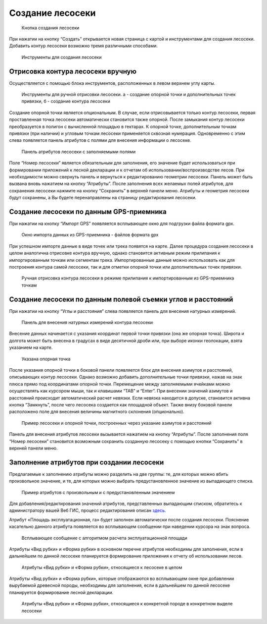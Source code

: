 .. sectionauthor:: Ekaterina Petrunenko <ekaterina.petrunenko@nextgis.com>

Создание лесосеки
====================


 .. figure:: _static/user_lesoseki_create_1.png
   :name: user_lesoseki_create_1
   :align: center
   :width: 16cm

   Кнопка создания лесосеки

При нажатии на кнопку “Создать” открывается новая страница с картой и инструментами для создания лесосеки. Добавить контур лесосеки возможно тремя различными способами.


 .. figure:: _static/user_lesoseki_create_2.png
   :name: user_lesoseki_create_2
   :align: center
   :width: 16cm

   Инструменты для создания лесосеки


.. _les_create_lesoseku_manually:

Отрисовка контура лесосеки вручную
-------------------------------------

Осуществляется с помощью блока инструментов, расположенных в левом верхнем углу карты.


 .. figure:: _static/user_lesoseki_create_3.png
   :name: user_lesoseki_create_3
   :align: center
   :width: 4cm

   Инструменты для ручной отрисовки лесосеки. а - создание опорной точки и дополнительных точек привязки, б - создание контура лесосеки
   
Создание опорной точки является опциональным. В случае, если отрисовывается только контур лесосеки, первая проставленная точка лесосеки автоматически становится также опорной. 
После замыкания контур лесосеки преобразуется в полигон с вычисленной площадью в гектарах. К опорной точке, дополнительным точкам привязки (при наличии) и угловым точкам лесосеки применяется сквозная нумерация. Одновременно с этим слева появляется панель атрибутов с полями для внесения информации о лесосеке. 


 .. figure:: _static/user_lesoseki_create_4.png
   :name: user_lesoseki_create_4
   :align: center
   :width: 16cm

   Панель атрибутов лесосеки с заполняемыми полями
   
Поле “Номер лесосеки” является обязательным для заполнения, его значение будет использоваться при формировании приложений к лесной декларации и к отчетам об использовании/воспроизводстве лесов. При необходимости можно свернуть панель и вернуться к редактированию геометрии лесосеки. Панель может быть вызвана вновь нажатием на кнопку “Атрибуты”.
После заполнения всех желаемых полей атрибутов, для сохранения лесосеки нажмите на кнопку “Сохранить” в верхней панели меню. Атрибуты и геометрия лесосеки будут сохранены, а Вы будете перенаправлены на страницу редактирования лесосеки.


.. _les_create_lesoseku_gps:

Создание лесосеки по данным GPS-приемника
-------------------------------------------

При нажатии на кнопку “Импорт GPS” появляется всплывающее окно для подгрузки файла формата gpx.


 .. figure:: _static/user_lesoseki_create_5.png
   :name: user_lesoseki_create_5
   :align: center
   :width: 16cm

   Окно импорта данных из GPS-приемника - файлов формата gpx
   
При успешном импорте данные в виде точек или трека появятся на карте. Далее процедура создания лесосеки в целом аналогична отрисовке контура вручную, однако становится активным режим прилипания к импортированным точкам или сегментам трека. Импортированные данные можно использовать как для построения контура самой лесосеки, так и для отметки опорной точки или дополнительных точек привязки.


 .. figure:: _static/user_lesoseki_create_6.png
   :name: user_lesoseki_create_6
   :align: center
   :width: 16cm

   Ручная отрисовка контура лесосеки в режиме прилипания к импортированным из GPS-приемника точкам
      

.. _les_create_lesoseku_azimut:

Создание лесосеки по данным полевой съемки углов и расстояний
---------------------------------------------------------------------------

При нажатии на кнопку “Углы и расстояния” слева появляется панель для внесения натурных измерений.


 .. figure:: _static/user_lesoseki_create_7.png
   :name: user_lesoseki_create_7
   :align: center
   :width: 16cm

   Панель для внесения натурных измерений контура лесосеки
 
Внесение данных начинается с указания координат первой точки привязки (она же опорная точка). Широта и долгота может быть внесена в градусах в виде десятичной дроби или, при выборе иконки геолокации, взята указанием на карте. 


 .. figure:: _static/user_lesoseki_create_8.png
   :name: user_lesoseki_create_8
   :align: center
   :width: 16cm

   Указана опорная точка
 
После указания опорной точки в боковой панели появляется блок для внесения азимутов и расстояний, описывающих контур лесосеки. Однако возможно добавить дополнительные точки привязки, нажав на знак плюса прямо под координатами опорной точки. 
Перемещение между заполняемыми ячейками можно осуществлять как курсором мыши, так и клавишами “TAB” и “Enter”.
При внесении значений азимутов и расстояний происходит автоматический расчет невязки. Если невязка находится в допуске, становится активна кнопка “Замкнуть”, после чего лесосека создается как площадной объект. 
Также внизу боковой панели расположено поле для внесения величины магнитного склонения (опционально). 


 .. figure:: _static/user_lesoseki_create_9.png
   :name: user_lesoseki_create_9
   :align: center
   :width: 16cm

   Пример лесосеки и опорной точки, построенных через указание азимутов и расстояний
   
Панель для внесения атрибутов лесосеки вызывается нажатием на кнопку “Атрибуты”. После заполнения поля “Номер лесосеки” становится возможным сохранить созданную лесосеку с помощью кнопки “Сохранить” в верхней панели меню.   

     

.. _les_create_lesoseku_attribute:

Заполнение атрибутов при создании лесосеки
---------------------------------------------------------------------------

Предлагаемые к заполнению атрибуты можно разделить на две группы: те, для которых можно вбить произвольное значение, и те, для которых можно выбрать предустановленное значение из выпадающего списка.


 .. figure:: _static/user_lesoseki_attr_1.png
   :name: user_lesoseki_attr_1
   :align: center
   :width: 16cm

   Пример атрибутов с произвольным и с предустановленным значением
   
Для добавления/редактирования значений атрибутов, представленных выпадающим списком, обратитесь к администратору вашей Веб ГИС, процесс редактирования описан  `здесь <https://docs.nextgis.ru/docs_les/source/admin_lesoseki.html>`_.

Атрибут «Площадь эксплуатационная, га» будет заполнен автоматически после создания лесосеки. Пояснение касательно данного атрибута появляется во всплывающем сообщении при наведении курсора на знак вопроса.


 .. figure:: _static/user_lesoseki_attr_2.png
   :name: user_lesoseki_attr_2
   :align: center
   :width: 16cm

   Всплывающее сообщение с алгоритмом расчета эксплуатационной площади
   
Атрибуты «Вид рубки» и «Форма рубки» в основном перечне атрибутов необходимы для заполнения, если в дальнейшем по данной лесосеке планируется формирование приложения к отчету об использовании лесов.


 .. figure:: _static/user_lesoseki_attr_3.png
   :name: user_lesoseki_attr_3
   :align: center
   :width: 16cm

   Атрибуты «Вид рубки» и «Форма рубки», относящиеся к лесосеке в целом
   
Атрибуты «Вид рубки» и «Форма рубки», которые отображаются во всплывающем окне при добавлении вырубаемой древесной породы, необходимы для заполнения, если в дальнейшем по данной лесосеке планируется формирование лесной декларации.


 .. figure:: _static/user_lesoseki_attr_4.png
   :name: user_lesoseki_attr_4
   :align: center
   :width: 16cm

   Атрибуты «Вид рубки» и «Форма рубки», относящиеся к конкретной породе в конкретном выделе лесосеки
   
